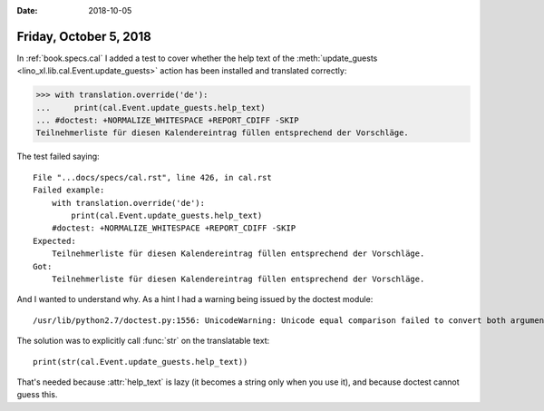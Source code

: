 :date: 2018-10-05

=======================
Friday, October 5, 2018
=======================


In :ref:`book.specs.cal` I added a test to cover whether the help text
of the :meth:`update_guests <lino_xl.lib.cal.Event.update_guests>` action has been
installed and translated correctly:

>>> with translation.override('de'):
...     print(cal.Event.update_guests.help_text)
... #doctest: +NORMALIZE_WHITESPACE +REPORT_CDIFF -SKIP
Teilnehmerliste für diesen Kalendereintrag füllen entsprechend der Vorschläge.

The test failed saying::

    File "...docs/specs/cal.rst", line 426, in cal.rst
    Failed example:
        with translation.override('de'):
            print(cal.Event.update_guests.help_text)
        #doctest: +NORMALIZE_WHITESPACE +REPORT_CDIFF -SKIP
    Expected:
        Teilnehmerliste für diesen Kalendereintrag füllen entsprechend der Vorschläge.
    Got:
        Teilnehmerliste für diesen Kalendereintrag füllen entsprechend der Vorschläge.

And I wanted to understand why.  As a hint I had a warning being
issued by the doctest module::

   /usr/lib/python2.7/doctest.py:1556: UnicodeWarning: Unicode equal comparison failed to convert both arguments to Unicode - interpreting them as being unequal

The solution was to explicitly call :func:`str` on the translatable
text::
  
    print(str(cal.Event.update_guests.help_text))

That's needed because :attr:`help_text` is lazy (it becomes a string
only when you use it), and because doctest cannot guess this.
